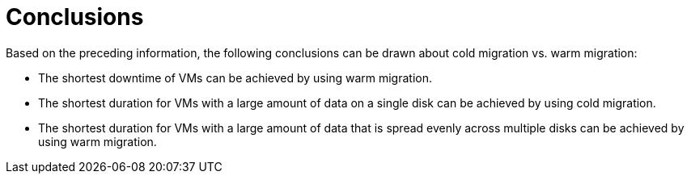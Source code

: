 // Module included in the following assemblies:
//
// * documentation/doc-Release_notes/master.adoc

:_content-type: CONCEPT
[id="conclusions-cold-warm-migrations_{context}"]
= Conclusions

[role="_abstract"]
Based on the preceding information, the following conclusions can be drawn about cold migration vs. warm migration:

* The shortest downtime of VMs can be achieved by using warm migration.
* The shortest duration for VMs with a large amount of data on a single disk can be achieved by using cold migration.
* The shortest duration for VMs with a large amount of data that is spread evenly across multiple disks can be achieved by using warm migration.

